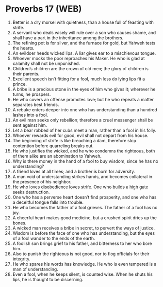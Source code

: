 * Proverbs 17 (WEB)
:PROPERTIES:
:ID: WEB/20-PRO17
:END:

1. Better is a dry morsel with quietness, than a house full of feasting with strife.
2. A servant who deals wisely will rule over a son who causes shame, and shall have a part in the inheritance among the brothers.
3. The refining pot is for silver, and the furnace for gold, but Yahweh tests the hearts.
4. An evildoer heeds wicked lips. A liar gives ear to a mischievous tongue.
5. Whoever mocks the poor reproaches his Maker. He who is glad at calamity shall not be unpunished.
6. Children’s children are the crown of old men; the glory of children is their parents.
7. Excellent speech isn’t fitting for a fool, much less do lying lips fit a prince.
8. A bribe is a precious stone in the eyes of him who gives it; wherever he turns, he prospers.
9. He who covers an offense promotes love; but he who repeats a matter separates best friends.
10. A rebuke enters deeper into one who has understanding than a hundred lashes into a fool.
11. An evil man seeks only rebellion; therefore a cruel messenger shall be sent against him.
12. Let a bear robbed of her cubs meet a man, rather than a fool in his folly.
13. Whoever rewards evil for good, evil shall not depart from his house.
14. The beginning of strife is like breaching a dam, therefore stop contention before quarreling breaks out.
15. He who justifies the wicked, and he who condemns the righteous, both of them alike are an abomination to Yahweh.
16. Why is there money in the hand of a fool to buy wisdom, since he has no understanding?
17. A friend loves at all times; and a brother is born for adversity.
18. A man void of understanding strikes hands, and becomes collateral in the presence of his neighbor.
19. He who loves disobedience loves strife. One who builds a high gate seeks destruction.
20. One who has a perverse heart doesn’t find prosperity, and one who has a deceitful tongue falls into trouble.
21. He who becomes the father of a fool grieves. The father of a fool has no joy.
22. A cheerful heart makes good medicine, but a crushed spirit dries up the bones.
23. A wicked man receives a bribe in secret, to pervert the ways of justice.
24. Wisdom is before the face of one who has understanding, but the eyes of a fool wander to the ends of the earth.
25. A foolish son brings grief to his father, and bitterness to her who bore him.
26. Also to punish the righteous is not good, nor to flog officials for their integrity.
27. He who spares his words has knowledge. He who is even tempered is a man of understanding.
28. Even a fool, when he keeps silent, is counted wise. When he shuts his lips, he is thought to be discerning.
